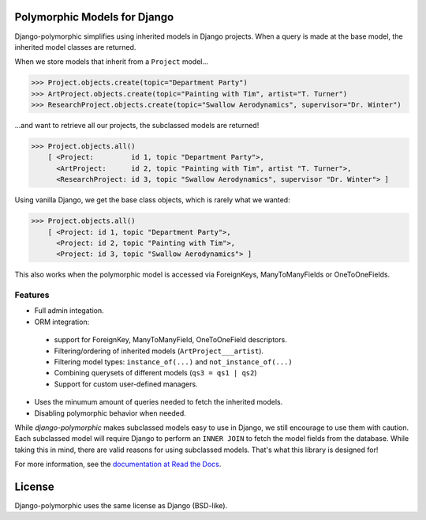 .. image::  https://travis-ci.org/chrisglass/django_polymorphic.png?branch=master
  :target: http://travis-ci.org/chrisglass/django_polymorphic
  :alt: build-status

Polymorphic Models for Django
=============================

Django-polymorphic simplifies using inherited models in Django projects.
When a query is made at the base model, the inherited model classes are returned.

When we store models that inherit from a ``Project`` model...

>>> Project.objects.create(topic="Department Party")
>>> ArtProject.objects.create(topic="Painting with Tim", artist="T. Turner")
>>> ResearchProject.objects.create(topic="Swallow Aerodynamics", supervisor="Dr. Winter")

...and want to retrieve all our projects, the subclassed models are returned!

>>> Project.objects.all()
    [ <Project:         id 1, topic "Department Party">,
      <ArtProject:      id 2, topic "Painting with Tim", artist "T. Turner">,
      <ResearchProject: id 3, topic "Swallow Aerodynamics", supervisor "Dr. Winter"> ]

Using vanilla Django, we get the base class objects, which is rarely what we wanted:

>>> Project.objects.all()
    [ <Project: id 1, topic "Department Party">,
      <Project: id 2, topic "Painting with Tim">,
      <Project: id 3, topic "Swallow Aerodynamics"> ]

This also works when the polymorphic model is accessed via
ForeignKeys, ManyToManyFields or OneToOneFields.

Features
--------

* Full admin integation.
* ORM integration:

 * support for ForeignKey, ManyToManyField, OneToOneField descriptors.
 * Filtering/ordering of inherited models (``ArtProject___artist``).
 * Filtering model types: ``instance_of(...)`` and ``not_instance_of(...)``
 * Combining querysets of different models (``qs3 = qs1 | qs2``)
 * Support for custom user-defined managers.

* Uses the minumum amount of queries needed to fetch the inherited models.
* Disabling polymorphic behavior when needed.

While *django-polymorphic* makes subclassed models easy to use in Django,
we still encourage to use them with caution. Each subclassed model will require
Django to perform an ``INNER JOIN`` to fetch the model fields from the database.
While taking this in mind, there are valid reasons for using subclassed models.
That's what this library is designed for!

For more information, see the `documentation at Read the Docs <https://django-polymorphic.readthedocs.org/>`_.

License
=======

Django-polymorphic uses the same license as Django (BSD-like).


